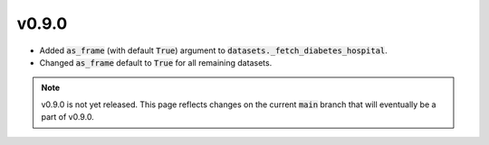 v0.9.0
======

* Added :code:`as_frame` (with default :code:`True`) argument to
  :code:`datasets._fetch_diabetes_hospital`.
* Changed :code:`as_frame` default to :code:`True` for all remaining datasets.

.. note::

  v0.9.0 is not yet released. This page reflects changes on the current
  :code:`main` branch that will eventually be a part of v0.9.0.
